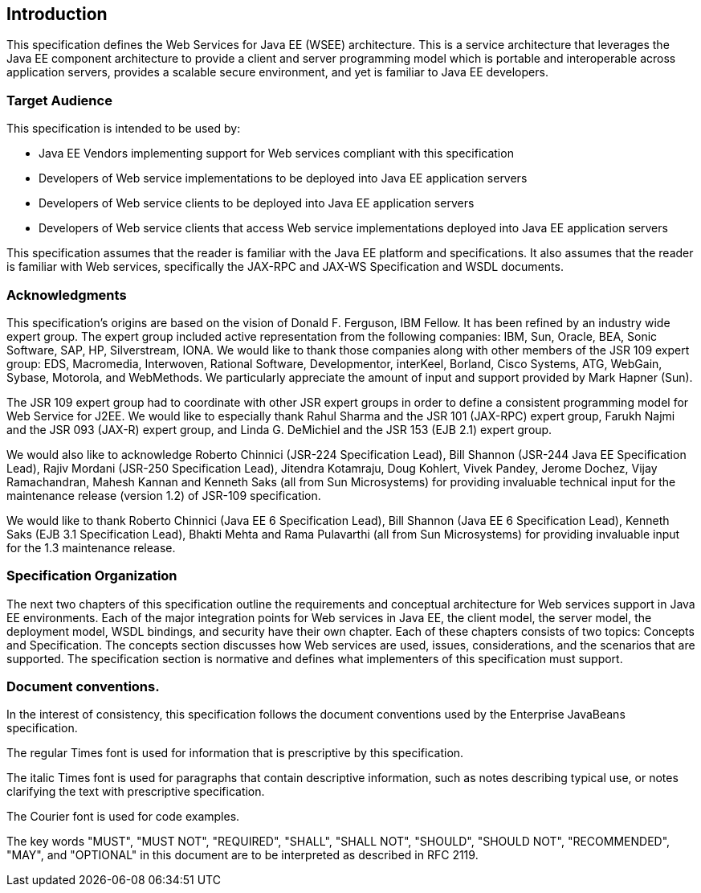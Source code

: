 == Introduction

This specification defines the Web Services for Java EE (WSEE)
architecture. This is a service architecture that leverages the Java EE
component architecture to provide a client and server programming model
which is portable and interoperable across application servers, provides
a scalable secure environment, and yet is familiar to Java EE
developers.

=== Target Audience

This specification is intended to be used by:

* Java EE Vendors implementing support for Web services compliant with
this specification
* Developers of Web service implementations to be deployed into Java EE
application servers
* Developers of Web service clients to be deployed into Java EE
application servers
* Developers of Web service clients that access Web service
implementations deployed into Java EE application servers

This specification assumes that the reader is familiar with the Java EE
platform and specifications. It also assumes that the reader is familiar
with Web services, specifically the JAX-RPC and JAX-WS Specification and
WSDL documents.

=== Acknowledgments

This specification’s origins are based on the vision of Donald F.
Ferguson, IBM Fellow. It has been refined by an industry wide expert
group. The expert group included active representation from the
following companies: IBM, Sun, Oracle, BEA, Sonic Software, SAP, HP,
Silverstream, IONA. We would like to thank those companies along with
other members of the JSR 109 expert group: EDS, Macromedia, Interwoven,
Rational Software, Developmentor, interKeel, Borland, Cisco Systems,
ATG, WebGain, Sybase, Motorola, and WebMethods. We particularly
appreciate the amount of input and support provided by Mark Hapner
(Sun).

The JSR 109 expert group had to coordinate with other JSR expert groups
in order to define a consistent programming model for Web Service for
J2EE. We would like to especially thank Rahul Sharma and the JSR 101
(JAX-RPC) expert group, Farukh Najmi and the JSR 093 (JAX-R) expert
group, and Linda G. DeMichiel and the JSR 153 (EJB 2.1) expert group.

We would also like to acknowledge Roberto Chinnici (JSR-224
Specification Lead), Bill Shannon (JSR-244 Java EE Specification Lead),
Rajiv Mordani (JSR-250 Specification Lead), Jitendra Kotamraju, Doug
Kohlert, Vivek Pandey, Jerome Dochez, Vijay Ramachandran, Mahesh Kannan
and Kenneth Saks (all from Sun Microsystems) for providing invaluable
technical input for the maintenance release (version 1.2) of JSR-109
specification.

We would like to thank Roberto Chinnici (Java EE 6 Specification Lead),
Bill Shannon (Java EE 6 Specification Lead), Kenneth Saks (EJB 3.1
Specification Lead), Bhakti Mehta and Rama Pulavarthi (all from Sun
Microsystems) for providing invaluable input for the 1.3 maintenance
release.

=== Specification Organization

The next two chapters of this specification outline the requirements and
conceptual architecture for Web services support in Java EE
environments. Each of the major integration points for Web services in
Java EE, the client model, the server model, the deployment model, WSDL
bindings, and security have their own chapter. Each of these chapters
consists of two topics: Concepts and Specification. The concepts section
discusses how Web services are used, issues, considerations, and the
scenarios that are supported. The specification section is normative and
defines what implementers of this specification must support.

=== Document conventions.

In the interest of consistency, this specification follows the document
conventions used by the Enterprise JavaBeans specification.

The regular Times font is used for information that is prescriptive by
this specification.

The italic Times font is used for paragraphs that contain descriptive
information, such as notes describing typical use, or notes clarifying
the text with prescriptive specification.

The Courier font is used for code examples.

The key words "MUST", "MUST NOT", "REQUIRED", "SHALL", "SHALL NOT",
"SHOULD", "SHOULD NOT", "RECOMMENDED", "MAY", and "OPTIONAL" in this
document are to be interpreted as described in RFC 2119.
